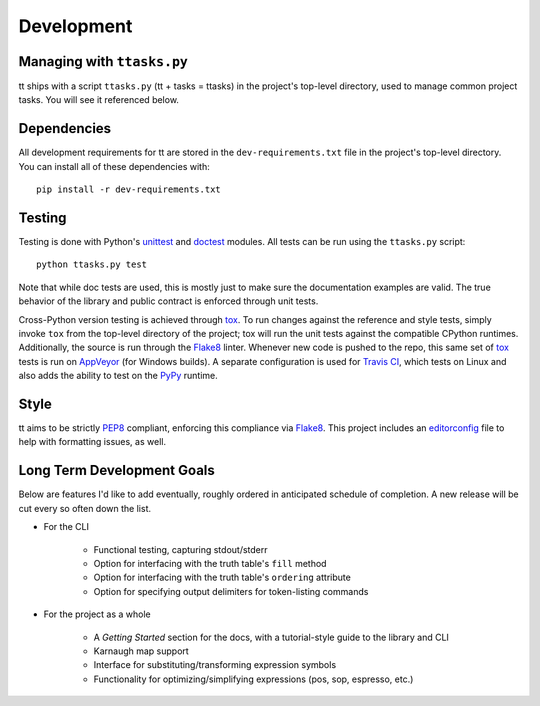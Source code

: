 ===========
Development
===========

Managing with ``ttasks.py``
---------------------------

tt ships with a script ``ttasks.py`` (tt + tasks = ttasks) in the project's top-level directory, used to manage common project tasks. You will see it referenced below.


Dependencies
------------

All development requirements for tt are stored in the ``dev-requirements.txt`` file in the project's top-level directory. You can install all of these dependencies with::

    pip install -r dev-requirements.txt


Testing
-------

Testing is done with Python's `unittest`_ and `doctest`_ modules. All tests can be run using the ``ttasks.py`` script::

    python ttasks.py test

Note that while doc tests are used, this is mostly just to make sure the documentation examples are valid. The true behavior of the library and public contract is enforced through unit tests.

Cross-Python version testing is achieved through `tox`_. To run changes against the reference and style tests, simply invoke ``tox`` from the top-level directory of the project; tox will run the unit tests against the compatible CPython runtimes. Additionally, the source is run through the `Flake8`_ linter. Whenever new code is pushed to the repo, this same set of `tox`_ tests is run on `AppVeyor`_ (for Windows builds). A separate configuration is used for `Travis CI`_, which tests on Linux and also adds the ability to test on the `PyPy`_ runtime.


Style
-----

tt aims to be strictly `PEP8`_ compliant, enforcing this compliance via `Flake8`_. This project includes an `editorconfig`_ file to help with formatting issues, as well.


Long Term Development Goals
---------------------------

Below are features I'd like to add eventually, roughly ordered in anticipated schedule of completion. A new release will be cut every so often down the list.

* For the CLI

    * Functional testing, capturing stdout/stderr
    * Option for interfacing with the truth table's ``fill`` method
    * Option for interfacing with the truth table's ``ordering`` attribute
    * Option for specifying output delimiters for token-listing commands

* For the project as a whole

    * A *Getting Started* section for the docs, with a tutorial-style guide to the library and CLI
    * Karnaugh map support
    * Interface for substituting/transforming expression symbols
    * Functionality for optimizing/simplifying expressions (pos, sop, espresso, etc.)


.. _unittest: https://docs.python.org/3/library/unittest.html
.. _doctest: https://docs.python.org/3/library/doctest.html
.. _tox: https://tox.readthedocs.org/en/latest/
.. _Travis CI: https://travis-ci.org/welchbj/tt/
.. _AppVeyor: https://ci.appveyor.com/project/welchbj/tt
.. _PyPy: https://pypy.org/
.. _PEP8: https://www.python.org/dev/peps/pep-0008/
.. _Flake8: http://flake8.pycqa.org/en/latest/
.. _editorconfig: http://editorconfig.org/
